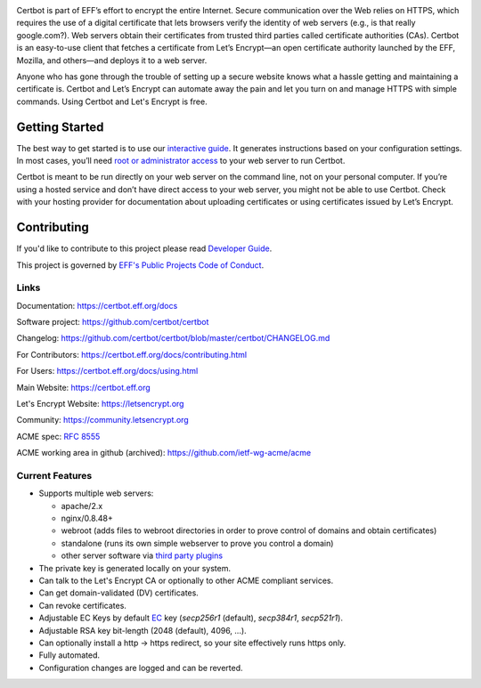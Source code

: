 .. This file contains a series of comments that are used to include sections of this README in other files. Do not modify these comments unless you know what you are doing. tag:intro-begin

|build-status|

.. |build-status| image:: https://img.shields.io/azure-devops/build/certbot/ba534f81-a483-4b9b-9b4e-a60bec8fee72/5/master
   :target: https://dev.azure.com/certbot/certbot/_build?definitionId=5
   :alt: Azure Pipelines CI status
 
.. image:: https://raw.githubusercontent.com/EFForg/design/master/logos/eff-certbot-lockup.png
  :width: 200
  :alt: EFF Certbot Logo

Certbot is part of EFF’s effort to encrypt the entire Internet. Secure communication over the Web relies on HTTPS, which requires the use of a digital certificate that lets browsers verify the identity of web servers (e.g., is that really google.com?). Web servers obtain their certificates from trusted third parties called certificate authorities (CAs). Certbot is an easy-to-use client that fetches a certificate from Let’s Encrypt—an open certificate authority launched by the EFF, Mozilla, and others—and deploys it to a web server.

Anyone who has gone through the trouble of setting up a secure website knows what a hassle getting and maintaining a certificate is. Certbot and Let’s Encrypt can automate away the pain and let you turn on and manage HTTPS with simple commands. Using Certbot and Let's Encrypt is free.

.. _installation:

Getting Started
---------------
The best way to get started is to use our `interactive guide <https://certbot.eff.org>`_. It generates instructions based on your configuration settings. In most cases, you’ll need `root or administrator access <https://certbot.eff.org/faq/#does-certbot-require-root-administrator-privileges>`_ to your web server to run Certbot.

Certbot is meant to be run directly on your web server on the command line, not on your personal computer. If you’re using a hosted service and don’t have direct access to your web server, you might not be able to use Certbot. Check with your hosting provider for documentation about uploading certificates or using certificates issued by Let’s Encrypt.

Contributing
------------

If you'd like to contribute to this project please read `Developer Guide
<https://certbot.eff.org/docs/contributing.html>`_.

This project is governed by `EFF's Public Projects Code of Conduct <https://www.eff.org/pages/eppcode>`_.

Links
=====

.. Do not modify this comment unless you know what you're doing. tag:links-begin

Documentation: https://certbot.eff.org/docs

Software project: https://github.com/certbot/certbot

Changelog: https://github.com/certbot/certbot/blob/master/certbot/CHANGELOG.md

For Contributors: https://certbot.eff.org/docs/contributing.html

For Users: https://certbot.eff.org/docs/using.html

Main Website: https://certbot.eff.org

Let's Encrypt Website: https://letsencrypt.org

Community: https://community.letsencrypt.org

ACME spec: `RFC 8555 <https://tools.ietf.org/html/rfc8555>`_

ACME working area in github (archived): https://github.com/ietf-wg-acme/acme

.. Do not modify this comment unless you know what you're doing. tag:links-end

.. Do not modify this comment unless you know what you're doing. tag:intro-end

.. Do not modify this comment unless you know what you're doing. tag:features-begin

Current Features
=====================

* Supports multiple web servers:

  - apache/2.x
  - nginx/0.8.48+
  - webroot (adds files to webroot directories in order to prove control of
    domains and obtain certificates)
  - standalone (runs its own simple webserver to prove you control a domain)
  - other server software via `third party plugins <https://certbot.eff.org/docs/using.html#third-party-plugins>`_

* The private key is generated locally on your system.
* Can talk to the Let's Encrypt CA or optionally to other ACME
  compliant services.
* Can get domain-validated (DV) certificates.
* Can revoke certificates.
* Adjustable EC Keys by default `EC <https://en.wikipedia.org/wiki/Elliptic-curve_cryptography>`_
  key (`secp256r1` (default), `secp384r1`, `secp521r1`).
* Adjustable RSA key bit-length (2048 (default), 4096, ...).
* Can optionally install a http -> https redirect, so your site effectively
  runs https only.
* Fully automated.
* Configuration changes are logged and can be reverted.

.. Do not modify this comment unless you know what you're doing. tag:features-end
